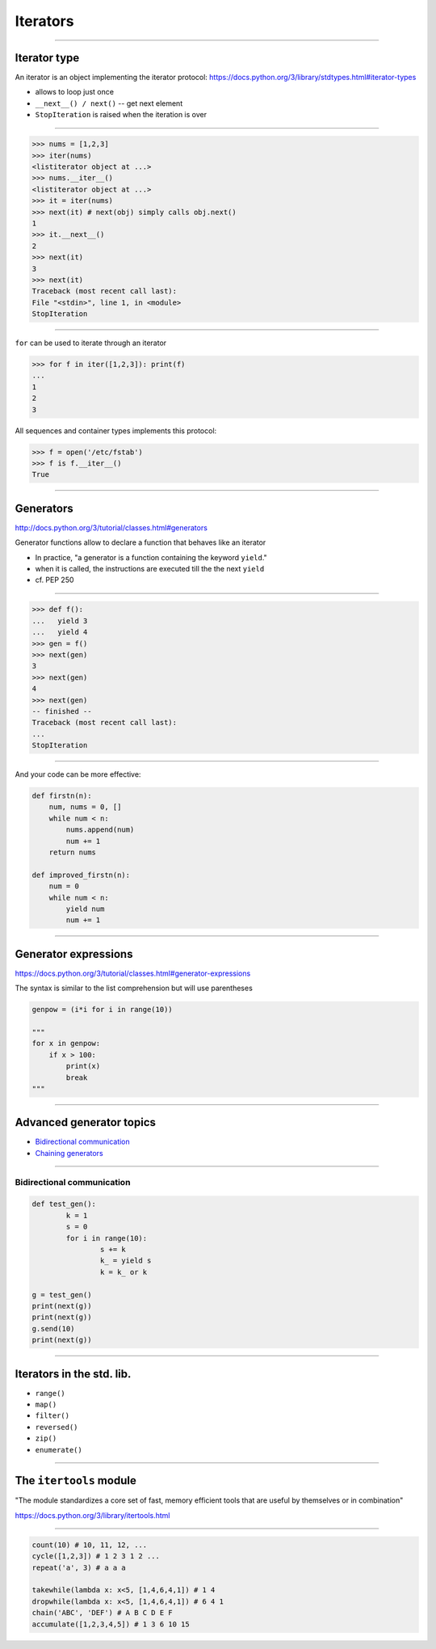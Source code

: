 Iterators
---------

------------------------------------------------------------

Iterator type
~~~~~~~~~~~~~

An iterator is an object implementing the iterator protocol:
https://docs.python.org/3/library/stdtypes.html#iterator-types

* allows to loop just once
* ``__next__() / next()`` -- get next element
* ``StopIteration`` is raised when the iteration is over

------------------------------------------------------------

.. code-block:: python

    >>> nums = [1,2,3]
    >>> iter(nums)
    <listiterator object at ...>
    >>> nums.__iter__()
    <listiterator object at ...>
    >>> it = iter(nums)
    >>> next(it) # next(obj) simply calls obj.next()
    1
    >>> it.__next__()
    2
    >>> next(it)
    3
    >>> next(it)
    Traceback (most recent call last):
    File "<stdin>", line 1, in <module>
    StopIteration

------------------------------------------------------------

``for`` can be used to iterate through an iterator

.. code-block:: python

    >>> for f in iter([1,2,3]): print(f)
    ...
    1
    2
    3

All sequences and container types implements this protocol:

.. code-block:: python

    >>> f = open('/etc/fstab')
    >>> f is f.__iter__()
    True

------------------------------------------------------------


Generators
~~~~~~~~~~

http://docs.python.org/3/tutorial/classes.html#generators

Generator functions allow to declare a function that behaves like an iterator

* In practice, "a generator is a function containing the keyword ``yield``."
* when it is called, the instructions are executed till the the next ``yield``
* cf. PEP 250

------------------------------------------------------------

.. code-block:: python

    >>> def f():
    ...   yield 3
    ...   yield 4
    >>> gen = f()
    >>> next(gen)
    3
    >>> next(gen)
    4
    >>> next(gen)
    -- finished --
    Traceback (most recent call last):
    ...
    StopIteration


------------------------------------------------------------

And your code can be more effective:

.. code-block:: python

    def firstn(n):
        num, nums = 0, []
        while num < n:
            nums.append(num)
            num += 1
        return nums

    def improved_firstn(n):
        num = 0
        while num < n:
            yield num
            num += 1

------------------------------------------------------------

Generator expressions
~~~~~~~~~~~~~~~~~~~~~

https://docs.python.org/3/tutorial/classes.html#generator-expressions

The syntax is similar to the list comprehension but will use parentheses

.. code-block:: python

    genpow = (i*i for i in range(10))

    """
    for x in genpow:
        if x > 100:
            print(x)
            break
    """

------------------------------------------------------------

Advanced generator topics
~~~~~~~~~~~~~~~~~~~~~~~~~~~~~~

* `Bidirectional communication <http://scipy-lectures.github.io/advanced/advanced_python/index.html#bidirectional-communication>`_

* `Chaining generators <http://scipy-lectures.github.io/advanced/advanced_python/index.html#chaining-generators>`_

------------------------------------------------------------


Bidirectional communication
^^^^^^^^^^^^^^^^^^^^^^^^^^^

.. code-block:: python

	def test_gen():
		k = 1
		s = 0
		for i in range(10):
			s += k
			k_ = yield s
			k = k_ or k

	g = test_gen()
	print(next(g))
	print(next(g))
	g.send(10)
	print(next(g))


------------------------------------------------------------



Iterators in the std. lib.
~~~~~~~~~~~~~~~~~~~~~~~~~~

* ``range()``
* ``map()``
* ``filter()``
* ``reversed()``
* ``zip()``
* ``enumerate()``

------------------------------------------------------------


The ``itertools`` module
~~~~~~~~~~~~~~~~~~~~~~~~

"The module standardizes a core set of fast, memory efficient tools that are useful by themselves or in combination"

https://docs.python.org/3/library/itertools.html

-------------

.. code-block:: python


    count(10) # 10, 11, 12, ...
    cycle([1,2,3]) # 1 2 3 1 2 ...
    repeat('a', 3) # a a a

    takewhile(lambda x: x<5, [1,4,6,4,1]) # 1 4
    dropwhile(lambda x: x<5, [1,4,6,4,1]) # 6 4 1
    chain('ABC', 'DEF') # A B C D E F
    accumulate([1,2,3,4,5]) # 1 3 6 10 15
